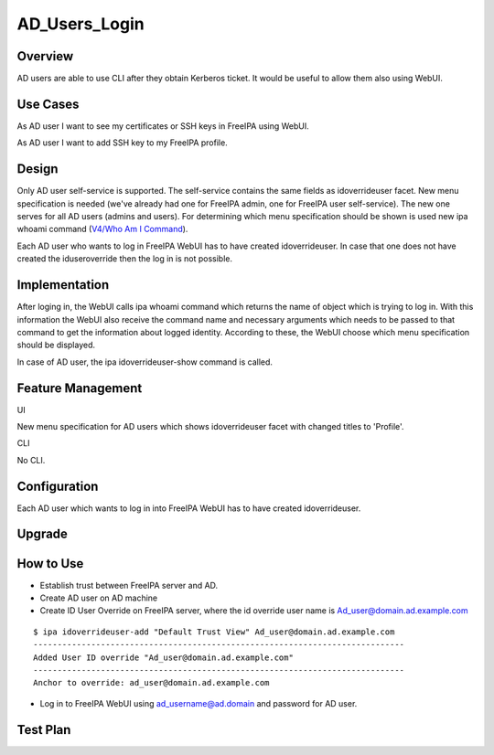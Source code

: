 AD_Users_Login
==============

Overview
--------

AD users are able to use CLI after they obtain Kerberos ticket. It would
be useful to allow them also using WebUI.



Use Cases
---------

As AD user I want to see my certificates or SSH keys in FreeIPA using
WebUI.

As AD user I want to add SSH key to my FreeIPA profile.

Design
------

Only AD user self-service is supported. The self-service contains the
same fields as idoverrideuser facet. New menu specification is needed
(we've already had one for FreeIPA admin, one for FreeIPA user
self-service). The new one serves for all AD users (admins and users).
For determining which menu specification should be shown is used new ipa
whoami command (`V4/Who Am I Command <V4/Who_Am_I_Command>`__).

Each AD user who wants to log in FreeIPA WebUI has to have created
idoverrideuser. In case that one does not have created the
iduseroverride then the log in is not possible.

Implementation
--------------

After loging in, the WebUI calls ipa whoami command which returns the
name of object which is trying to log in. With this information the
WebUI also receive the command name and necessary arguments which needs
to be passed to that command to get the information about logged
identity. According to these, the WebUI choose which menu specification
should be displayed.

In case of AD user, the ipa idoverrideuser-show command is called.



Feature Management
------------------

UI

New menu specification for AD users which shows idoverrideuser facet
with changed titles to 'Profile'.

CLI

No CLI.

Configuration
----------------------------------------------------------------------------------------------

Each AD user which wants to log in into FreeIPA WebUI has to have
created idoverrideuser.

Upgrade
-------



How to Use
----------

-  Establish trust between FreeIPA server and AD.
-  Create AD user on AD machine
-  Create ID User Override on FreeIPA server, where the id override user
   name is Ad_user@domain.ad.example.com

::

    $ ipa idoverrideuser-add "Default Trust View" Ad_user@domain.ad.example.com
    -----------------------------------------------------------------------------
    Added User ID override "Ad_user@domain.ad.example.com"
    -----------------------------------------------------------------------------
    Anchor to override: ad_user@domain.ad.example.com

-  Log in to FreeIPA WebUI using ad_username@ad.domain and password for
   AD user.



Test Plan
---------